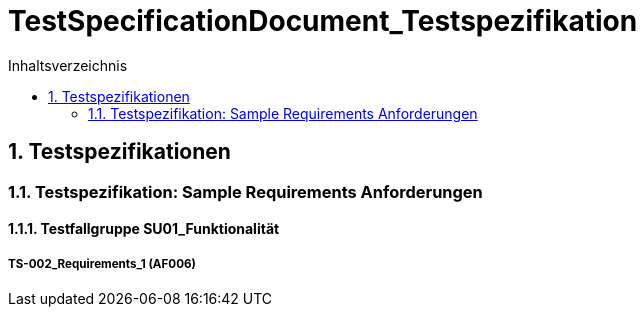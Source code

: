 = TestSpecificationDocument_Testspezifikation
:toc-title: Inhaltsverzeichnis
:toc: left
:numbered:
:imagesdir: ..
:imagesdir: ./img
:imagesoutdir: ./img



== Testspezifikationen




=== Testspezifikation: Sample Requirements Anforderungen




==== Testfallgruppe SU01_Funktionalität




===== TS-002_Requirements_1 (AF006)










